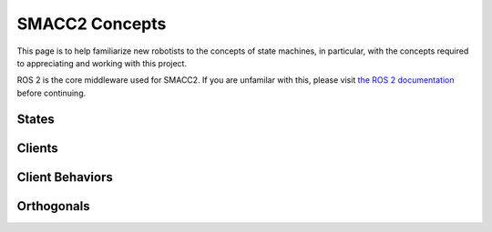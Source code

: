 .. _concepts:

SMACC2 Concepts
###################

This page is to help familiarize new robotists to the concepts of state machines, in particular, with the concepts required to appreciating and working with this project.

ROS 2 is the core middleware used for SMACC2. If you are unfamilar with this, please visit `the ROS 2 documentation <https://docs.ros.org/en/rolling/>`_ before continuing.

States
=============

Clients
========================

Client Behaviors
========================

Orthogonals
========================